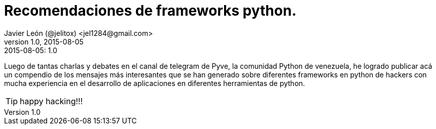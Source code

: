 = Recomendaciones de frameworks python.
Javier León (@jelitox) <jel1284@gmail.com>
v1.0, 2015-08-05
:toc:
:imagesdir: assets/images
:homepage: http://blog.javierleon.com.ve
:hp-tags: Blog,Personal,Python,Pyve
// Web page meta data.
:keywords: Blog, Javier León, IT, Devops, Desarrollo, Sysadmin, Social, Networks, emprendimiento, Pagina Oficial,
:description: Blog personal y Profesional, +
Ingeniero en Informatica, desarrollador y Administrador de Sistemas e infraestructura, +
Redes Sociales, facebook, instagram, twitter, pinterest +
proyectos de emprendimiento Freenlance, +
Pagina principal.

.{revdate}:  {revnumber} 


Luego de tantas charlas y debates en el canal de telegram de Pyve, la comunidad Python de venezuela, he logrado publicar acá un compendio de los mensajes más interesantes que se han generado sobre diferentes frameworks en python de hackers con mucha experiencia en el desarrollo de aplicaciones en diferentes herramientas de python.







TIP: happy hacking!!!
